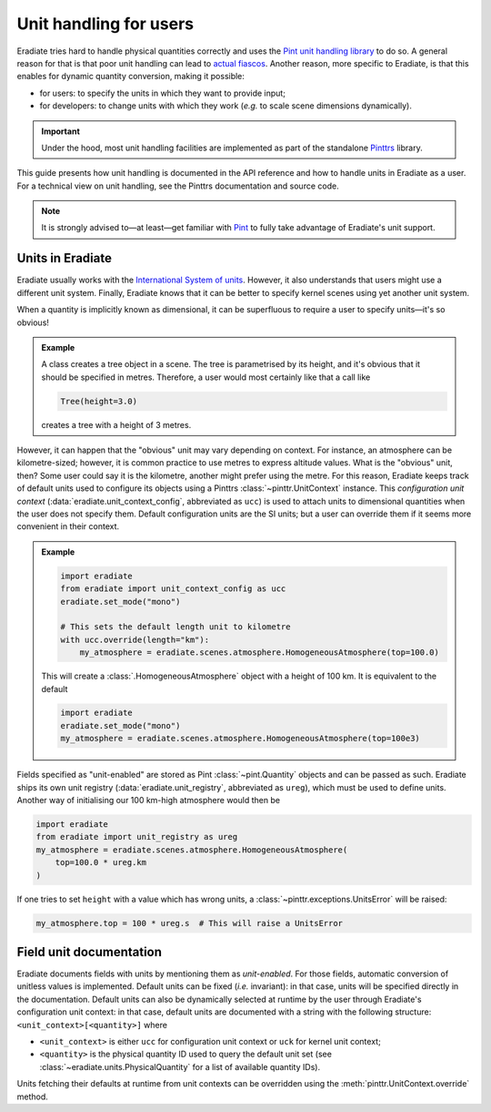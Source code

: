 .. _sec-user_guide-unit_guide_user:

Unit handling for users
=======================

Eradiate tries hard to handle physical quantities correctly and uses the
`Pint unit handling library <https://pint.readthedocs.io>`_ to do so.
A general reason for that is that poor unit handling can lead to
`actual fiascos <https://pint.readthedocs.io/en/stable/#one-last-thing>`_.
Another reason, more specific to Eradiate, is that this enables for dynamic
quantity conversion, making it possible:

* for users: to specify the units in which they want to provide input;
* for developers: to change units with which they work (*e.g.* to scale scene
  dimensions dynamically).

.. important:: Under the hood, most unit handling facilities are implemented as
   part of the standalone `Pinttrs <https://pinttrs.readthedocs.io/>`_ library.

This guide presents how unit handling is documented in the API reference and how
to handle units in Eradiate as a user. For a technical view on unit handling,
see the Pinttrs documentation and source code.

.. note::  It is strongly advised to—at least—get familiar with
   `Pint <https://pint.readthedocs.io/>`_ to fully take advantage of Eradiate's
   unit support.


Units in Eradiate
-----------------

Eradiate usually works with the
`International System of units <https://en.wikipedia.org/wiki/International_System_of_Units>`_.
However, it also understands that users might use a different unit system.
Finally, Eradiate knows that it can be better to specify kernel scenes using yet
another unit system.

When a quantity is implicitly known as dimensional, it can be superfluous to
require a user to specify units—it's so obvious!

.. admonition:: Example

   A class creates a tree object in a scene. The tree is parametrised by its
   height, and it's obvious that it should be specified in metres. Therefore, a
   user would most certainly like that a call like

   .. code-block:: python

      Tree(height=3.0)

   creates a tree with a height of 3 metres.

However, it can happen that the "obvious" unit may vary depending on context.
For instance, an atmosphere can be kilometre-sized; however, it is common
practice to use metres to express altitude values. What is the "obvious" unit,
then? Some user could say it is the kilometre, another might prefer using the
metre. For this reason, Eradiate keeps track of default units used to configure
its objects using a Pinttrs :class:`~pinttr.UnitContext` instance. This
*configuration unit context* (:data:`eradiate.unit_context_config`, abbreviated
as ``ucc``) is used to attach units to dimensional quantities when the user does
not specify them. Default configuration units are the SI units; but
a user can override them if it seems more convenient in their context.

.. admonition:: Example

   .. code-block:: python

      import eradiate
      from eradiate import unit_context_config as ucc
      eradiate.set_mode("mono")

      # This sets the default length unit to kilometre
      with ucc.override(length="km"):
          my_atmosphere = eradiate.scenes.atmosphere.HomogeneousAtmosphere(top=100.0)

   This will create a :class:`.HomogeneousAtmosphere` object with a
   height of 100 km. It is equivalent to the default

   .. code-block:: python

      import eradiate
      eradiate.set_mode("mono")
      my_atmosphere = eradiate.scenes.atmosphere.HomogeneousAtmosphere(top=100e3)

Fields specified as "unit-enabled" are stored as Pint :class:`~pint.Quantity`
objects and can be passed as such. Eradiate ships its own unit registry
(:data:`eradiate.unit_registry`, abbreviated as ``ureg``), which must be used to
define units. Another way of initialising our 100 km-high atmosphere would then
be

.. code-block:: python

      import eradiate
      from eradiate import unit_registry as ureg
      my_atmosphere = eradiate.scenes.atmosphere.HomogeneousAtmosphere(
          top=100.0 * ureg.km
      )

If one tries to set ``height`` with a value which has wrong units, a
:class:`~pinttr.exceptions.UnitsError` will be raised:

.. code-block:: python

   my_atmosphere.top = 100 * ureg.s  # This will raise a UnitsError

.. _sec-user_guide-unit_guide_user-field_unit_documentation:

Field unit documentation
------------------------

Eradiate documents fields with units by mentioning them as *unit-enabled*.
For those fields, automatic conversion of unitless values is implemented.
Default units can be fixed (*i.e.* invariant): in that case, units will be
specified directly in the documentation. Default units can also be dynamically
selected at runtime by the user through Eradiate's configuration unit context:
in that case, default units are documented with a string with the
following structure: ``<unit_context>[<quantity>]`` where

* ``<unit_context>`` is either ``ucc`` for configuration unit context or ``uck``
  for kernel unit context;
* ``<quantity>`` is the physical quantity ID used to query the default unit set
  (see :class:`~eradiate.units.PhysicalQuantity` for a list of available
  quantity IDs).

Units fetching their defaults at runtime from unit contexts can be
overridden using the :meth:`pinttr.UnitContext.override` method.
